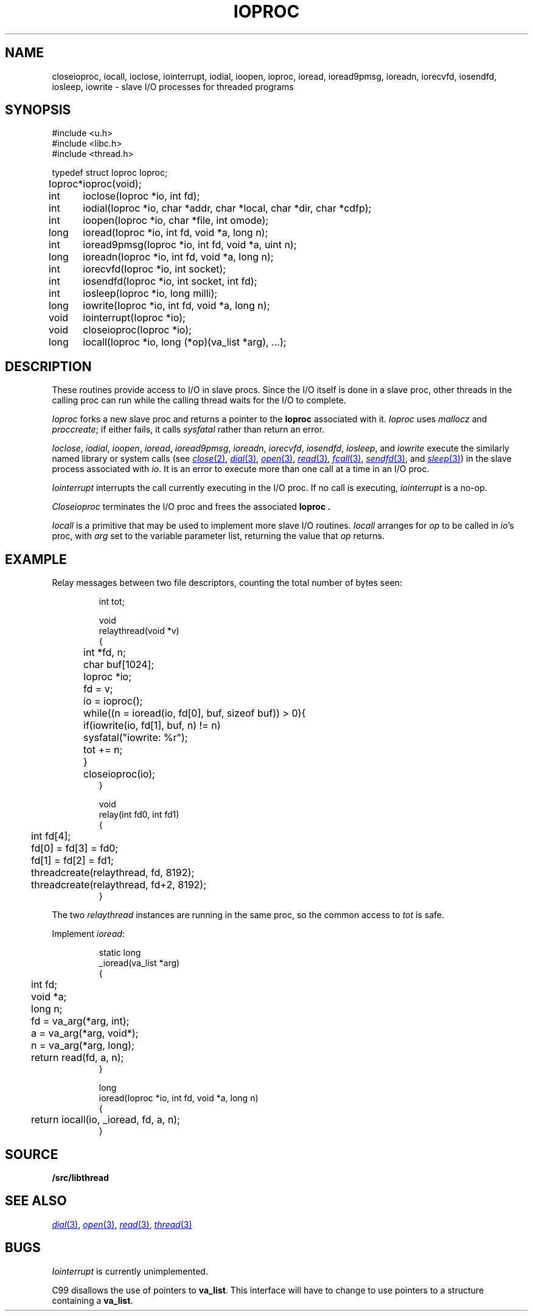 .TH IOPROC 3
.SH NAME
closeioproc,
iocall,
ioclose,
iointerrupt,
iodial,
ioopen,
ioproc,
ioread,
ioread9pmsg,
ioreadn,
iorecvfd,
iosendfd,
iosleep,
iowrite \- slave I/O processes for threaded programs
.SH SYNOPSIS
.PP
.de XX
.ift .sp 0.5
.ifn .sp
..
.EX
.ta \w'Ioproc* 'u
#include <u.h>
#include <libc.h>
#include <thread.h>
.sp
typedef struct Ioproc Ioproc;
.sp
Ioproc*	ioproc(void);
.XX
int	ioclose(Ioproc *io, int fd);
int	iodial(Ioproc *io, char *addr, char *local, char *dir, char *cdfp);
int	ioopen(Ioproc *io, char *file, int omode);
long	ioread(Ioproc *io, int fd, void *a, long n);
int	ioread9pmsg(Ioproc *io, int fd, void *a, uint n);
long	ioreadn(Ioproc *io, int fd, void *a, long n);
int	iorecvfd(Ioproc *io, int socket);
int	iosendfd(Ioproc *io, int socket, int fd);
int	iosleep(Ioproc *io, long milli);
long	iowrite(Ioproc *io, int fd, void *a, long n);
.XX
void	iointerrupt(Ioproc *io);
void	closeioproc(Ioproc *io);
.XX
long	iocall(Ioproc *io, long (*op)(va_list *arg), ...);
.EE
.SH DESCRIPTION
.PP
These routines provide access to I/O in slave procs.
Since the I/O itself is done in a slave proc, other threads
in the calling proc can run while the calling thread
waits for the I/O to complete.
.PP
.I Ioproc
forks a new slave proc and returns a pointer to the
.B Ioproc
associated with it.
.I Ioproc
uses
.I mallocz
and
.IR proccreate ;
if either fails, it calls
.I sysfatal
rather than return an error.
.PP
.IR Ioclose ,
.IR iodial ,
.IR ioopen ,
.IR ioread ,
.IR ioread9pmsg ,
.IR ioreadn ,
.IR iorecvfd ,
.IR iosendfd ,
.IR iosleep ,
and
.I iowrite
execute the
similarly named library or system calls
(see
.MR close 2 ,
.MR dial 3 ,
.MR open 3 ,
.MR read 3 ,
.MR fcall 3 ,
.MR sendfd 3 ,
and
.MR sleep 3 )
in the slave process associated with
.IR io .
It is an error to execute more than one call
at a time in an I/O proc.
.PP
.I Iointerrupt
interrupts the call currently executing in the I/O proc.
If no call is executing,
.IR iointerrupt
is a no-op.
.PP
.I Closeioproc
terminates the I/O proc and frees the associated
.B Ioproc .
.PP
.I Iocall
is a primitive that may be used to implement
more slave I/O routines.
.I Iocall
arranges for
.I op
to be called in
.IR io 's
proc, with
.I arg
set to the variable parameter list,
returning the value that
.I op
returns.
.SH EXAMPLE
Relay messages between two file descriptors,
counting the total number of bytes seen:
.IP
.EX
.ta +\w'xxxx'u +\w'xxxx'u +\w'xxxx'u
int tot;

void
relaythread(void *v)
{
	int *fd, n;
	char buf[1024];
	Ioproc *io;

	fd = v;
	io = ioproc();
	while((n = ioread(io, fd[0], buf, sizeof buf)) > 0){
		if(iowrite(io, fd[1], buf, n) != n)
			sysfatal("iowrite: %r");
		tot += n;
	}
	closeioproc(io);
}

void
relay(int fd0, int fd1)
{
	int fd[4];

	fd[0] = fd[3] = fd0;
	fd[1] = fd[2] = fd1;
	threadcreate(relaythread, fd, 8192);
	threadcreate(relaythread, fd+2, 8192);
}
.EE
.LP
The two
.I relaythread
instances are running in the same proc, so the
common access to
.I tot
is safe.
.PP
Implement
.IR ioread :
.IP
.EX
static long
_ioread(va_list *arg)
{
	int fd;
	void *a;
	long n;

	fd = va_arg(*arg, int);
	a = va_arg(*arg, void*);
	n = va_arg(*arg, long);
	return read(fd, a, n);
}

long
ioread(Ioproc *io, int fd, void *a, long n)
{
	return iocall(io, _ioread, fd, a, n);
}
.EE
.SH SOURCE
.B \*9/src/libthread
.SH SEE ALSO
.MR dial 3 ,
.MR open 3 ,
.MR read 3 ,
.MR thread 3
.SH BUGS
.I Iointerrupt
is currently unimplemented.
.PP
C99 disallows the use of pointers to
.BR va_list .
This interface will have to change to
use pointers to a structure containing a 
.BR va_list .
